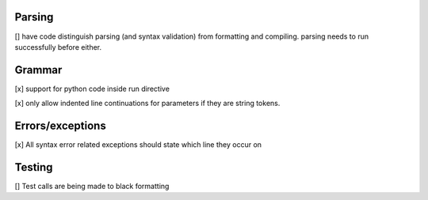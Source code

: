 Parsing
=========

[] have code distinguish parsing (and syntax validation) from formatting and compiling. parsing needs to run successfully before either.

Grammar
==========

[x] support for python code inside run directive

[x] only allow indented line continuations for parameters if they are string tokens.

Errors/exceptions
===================

[x] All syntax error related exceptions should state which line they occur on

Testing
==========

[] Test calls are being made to black formatting
